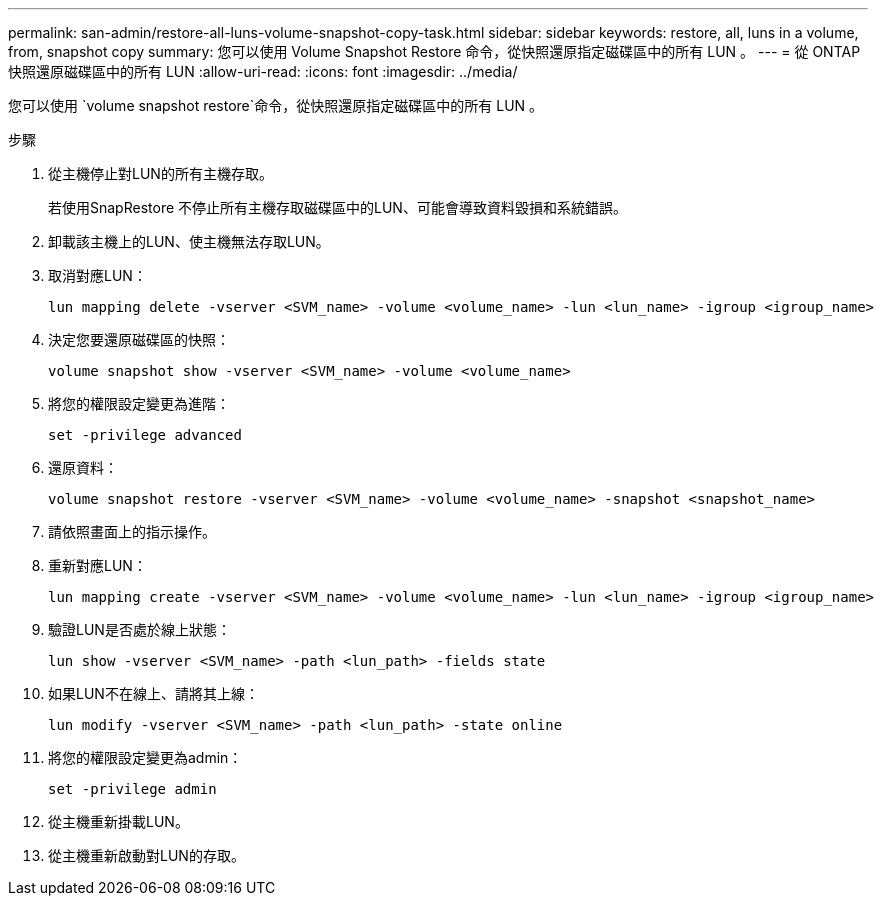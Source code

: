 ---
permalink: san-admin/restore-all-luns-volume-snapshot-copy-task.html 
sidebar: sidebar 
keywords: restore, all, luns in a volume, from, snapshot copy 
summary: 您可以使用 Volume Snapshot Restore 命令，從快照還原指定磁碟區中的所有 LUN 。 
---
= 從 ONTAP 快照還原磁碟區中的所有 LUN
:allow-uri-read: 
:icons: font
:imagesdir: ../media/


[role="lead"]
您可以使用 `volume snapshot restore`命令，從快照還原指定磁碟區中的所有 LUN 。

.步驟
. 從主機停止對LUN的所有主機存取。
+
若使用SnapRestore 不停止所有主機存取磁碟區中的LUN、可能會導致資料毀損和系統錯誤。

. 卸載該主機上的LUN、使主機無法存取LUN。
. 取消對應LUN：
+
[source, cli]
----
lun mapping delete -vserver <SVM_name> -volume <volume_name> -lun <lun_name> -igroup <igroup_name>
----
. 決定您要還原磁碟區的快照：
+
[source, cli]
----
volume snapshot show -vserver <SVM_name> -volume <volume_name>

----
. 將您的權限設定變更為進階：
+
[source, cli]
----
set -privilege advanced
----
. 還原資料：
+
[source, cli]
----
volume snapshot restore -vserver <SVM_name> -volume <volume_name> -snapshot <snapshot_name>
----
. 請依照畫面上的指示操作。
. 重新對應LUN：
+
[source, cli]
----
lun mapping create -vserver <SVM_name> -volume <volume_name> -lun <lun_name> -igroup <igroup_name>
----
. 驗證LUN是否處於線上狀態：
+
[source, cli]
----
lun show -vserver <SVM_name> -path <lun_path> -fields state
----
. 如果LUN不在線上、請將其上線：
+
[source, cli]
----
lun modify -vserver <SVM_name> -path <lun_path> -state online
----
. 將您的權限設定變更為admin：
+
[source, cli]
----
set -privilege admin
----
. 從主機重新掛載LUN。
. 從主機重新啟動對LUN的存取。

